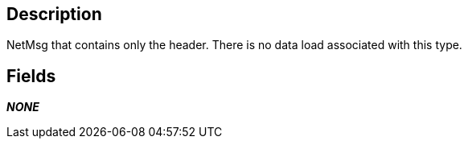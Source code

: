== Description

NetMsg that contains only the header. There is no data load associated
with this type.

== Fields

*_NONE_*
